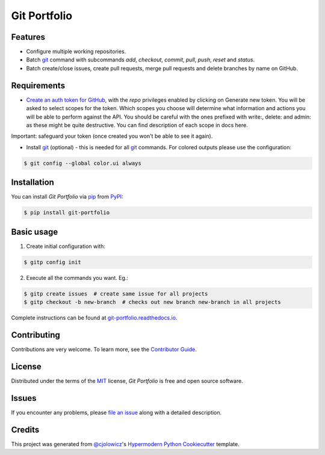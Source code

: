 Git Portfolio
=============

|Status| |PyPI| |Python Version| |License|

|Read the Docs| |Tests| |Codecov|

|pre-commit| |Black|

.. |Status| image:: https://badgen.net/badge/status/beta/orange
   :target: https://badgen.net/badge/status/beta/orange
   :alt: Project Status
.. |PyPI| image:: https://img.shields.io/pypi/v/git-portfolio.svg
   :target: https://pypi.org/project/git-portfolio/
   :alt: PyPI
.. |Python Version| image:: https://img.shields.io/pypi/pyversions/git-portfolio
   :target: https://pypi.org/project/git-portfolio
   :alt: Python Version
.. |License| image:: https://img.shields.io/pypi/l/git-portfolio
   :target: https://en.wikipedia.org/wiki/GNU_Lesser_General_Public_License
   :alt: License
.. |Read the Docs| image:: https://img.shields.io/readthedocs/git-portfolio/latest.svg?label=Read%20the%20Docs
   :target: https://git-portfolio.readthedocs.io/
   :alt: Read the documentation at https://git-portfolio.readthedocs.io/
.. |Tests| image:: https://github.com/staticdev/git-portfolio/workflows/Tests/badge.svg
   :target: https://github.com/staticdev/git-portfolio/actions?workflow=Tests
   :alt: Tests
.. |Codecov| image:: https://codecov.io/gh/staticdev/git-portfolio/branch/master/graph/badge.svg
   :target: https://codecov.io/gh/staticdev/git-portfolio
   :alt: Codecov
.. |pre-commit| image:: https://img.shields.io/badge/pre--commit-enabled-brightgreen?logo=pre-commit&logoColor=white
   :target: https://github.com/pre-commit/pre-commit
   :alt: pre-commit
.. |Black| image:: https://img.shields.io/badge/code%20style-black-000000.svg
   :target: https://github.com/psf/black
   :alt: Black


Features
--------

* Configure multiple working repositories.
* Batch git_ command with subcommands `add`, `checkout`, `commit`, `pull`, `push`, `reset` and `status`.
* Batch create/close issues, create pull requests, merge pull requests and delete branches by name on GitHub.


Requirements
------------

* `Create an auth token for GitHub`_, with the `repo` privileges enabled by clicking on Generate new token. You will be asked to select scopes for the token. Which scopes you choose will determine what information and actions you will be able to perform against the API. You should be careful with the ones prefixed with write:, delete: and admin: as these might be quite destructive. You can find description of each scope in docs here.

Important: safeguard your token (once created you won't be able to see it again).

* Install git_ (optional) -  this is needed for all git_ commands. For colored outputs please use the configuration:

.. code:: console

   $ git config --global color.ui always


Installation
------------

You can install *Git Portfolio* via pip_ from PyPI_:

.. code:: console

   $ pip install git-portfolio


.. basic-usage

Basic usage
-----------

1. Create initial configuration with:

.. code:: console

   $ gitp config init


2. Execute all the commands you want. Eg.:

.. code:: console

   $ gitp create issues  # create same issue for all projects
   $ gitp checkout -b new-branch  # checks out new branch new-branch in all projects


.. end-basic-usage

Complete instructions can be found at `git-portfolio.readthedocs.io`_.


Contributing
------------

Contributions are very welcome.
To learn more, see the `Contributor Guide`_.


License
-------

Distributed under the terms of the MIT_ license,
*Git Portfolio* is free and open source software.


Issues
------

If you encounter any problems,
please `file an issue`_ along with a detailed description.


Credits
-------

This project was generated from `@cjolowicz`_'s `Hypermodern Python Cookiecutter`_ template.


.. _Create an auth token for GitHub: https://github.com/settings/tokens
.. _@cjolowicz: https://github.com/cjolowicz
.. _Cookiecutter: https://github.com/audreyr/cookiecutter
.. _git: https://git-scm.com
.. _MIT: http://opensource.org/licenses/MIT
.. _PyPI: https://pypi.org/
.. _Hypermodern Python Cookiecutter: https://github.com/cjolowicz/cookiecutter-hypermodern-python
.. _file an issue: https://github.com/staticdev/git-portfolio/issues
.. _pip: https://pip.pypa.io/
.. _git-portfolio.readthedocs.io: https://git-portfolio.readthedocs.io
.. github-only
.. _Contributor Guide: CONTRIBUTING.rst
